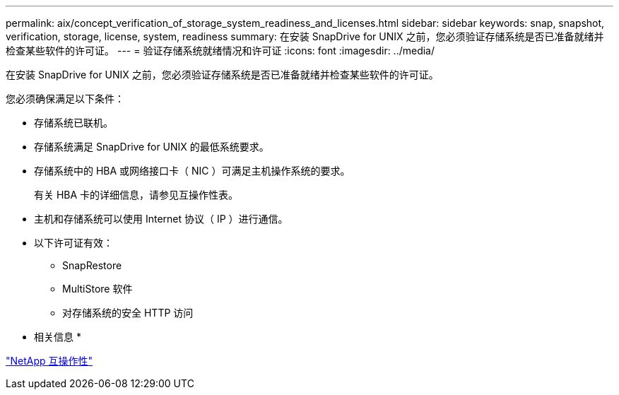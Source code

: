---
permalink: aix/concept_verification_of_storage_system_readiness_and_licenses.html 
sidebar: sidebar 
keywords: snap, snapshot, verification, storage, license, system, readiness 
summary: 在安装 SnapDrive for UNIX 之前，您必须验证存储系统是否已准备就绪并检查某些软件的许可证。 
---
= 验证存储系统就绪情况和许可证
:icons: font
:imagesdir: ../media/


[role="lead"]
在安装 SnapDrive for UNIX 之前，您必须验证存储系统是否已准备就绪并检查某些软件的许可证。

您必须确保满足以下条件：

* 存储系统已联机。
* 存储系统满足 SnapDrive for UNIX 的最低系统要求。
* 存储系统中的 HBA 或网络接口卡（ NIC ）可满足主机操作系统的要求。
+
有关 HBA 卡的详细信息，请参见互操作性表。

* 主机和存储系统可以使用 Internet 协议（ IP ）进行通信。
* 以下许可证有效：
+
** SnapRestore
** MultiStore 软件
** 对存储系统的安全 HTTP 访问




* 相关信息 *

https://mysupport.netapp.com/NOW/products/interoperability["NetApp 互操作性"]

